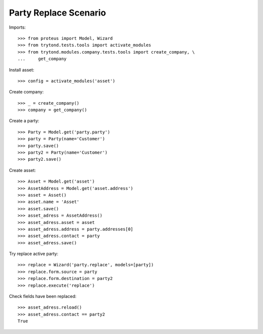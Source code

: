 ======================
Party Replace Scenario
======================

Imports::

    >>> from proteus import Model, Wizard
    >>> from trytond.tests.tools import activate_modules
    >>> from trytond.modules.company.tests.tools import create_company, \
    ...     get_company

Install asset::

    >>> config = activate_modules('asset')

Create company::

    >>> _ = create_company()
    >>> company = get_company()

Create a party::

    >>> Party = Model.get('party.party')
    >>> party = Party(name='Customer')
    >>> party.save()
    >>> party2 = Party(name='Customer')
    >>> party2.save()

Create asset::

    >>> Asset = Model.get('asset')
    >>> AssetAddress = Model.get('asset.address')
    >>> asset = Asset()
    >>> asset.name = 'Asset'
    >>> asset.save()
    >>> asset_adress = AssetAddress()
    >>> asset_adress.asset = asset
    >>> asset_adress.address = party.addresses[0]
    >>> asset_adress.contact = party
    >>> asset_adress.save()

Try replace active party::

    >>> replace = Wizard('party.replace', models=[party])
    >>> replace.form.source = party
    >>> replace.form.destination = party2
    >>> replace.execute('replace')

Check fields have been replaced::

    >>> asset_adress.reload()
    >>> asset_adress.contact == party2
    True
